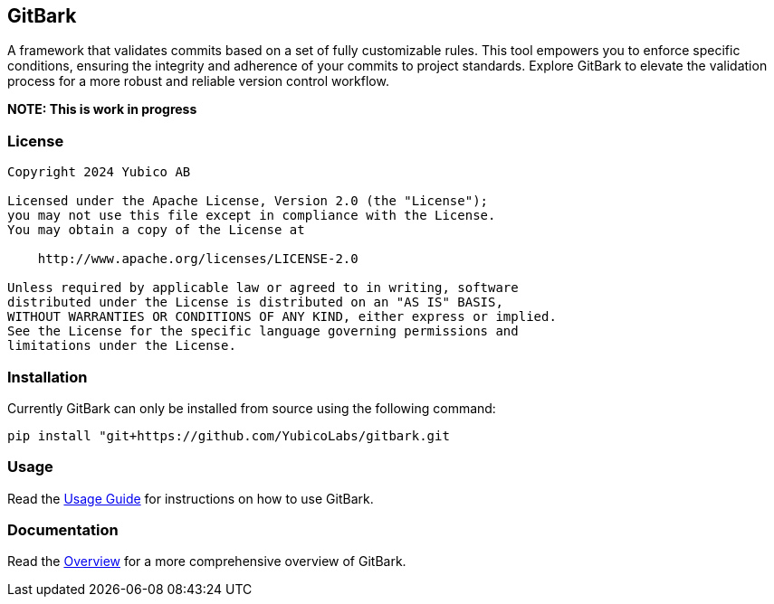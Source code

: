 == GitBark

A framework that validates commits based on a set of fully customizable rules. This tool empowers you to enforce specific conditions, ensuring the integrity and adherence of your commits to project standards. Explore GitBark to elevate the validation process for a more robust and reliable version control workflow.

**NOTE: This is work in progress**

=== License

....
Copyright 2024 Yubico AB

Licensed under the Apache License, Version 2.0 (the "License");
you may not use this file except in compliance with the License.
You may obtain a copy of the License at

    http://www.apache.org/licenses/LICENSE-2.0

Unless required by applicable law or agreed to in writing, software
distributed under the License is distributed on an "AS IS" BASIS,
WITHOUT WARRANTIES OR CONDITIONS OF ANY KIND, either express or implied.
See the License for the specific language governing permissions and
limitations under the License.
....

[#installation]
=== Installation
Currently GitBark can only be installed from source using the following command:

    pip install "git+https://github.com/YubicoLabs/gitbark.git

=== Usage
Read the link:doc/Usage.adoc[Usage Guide] for instructions on how to use GitBark.

=== Documentation
Read the link:doc/Overview.adoc[Overview] for a more comprehensive overview of GitBark.